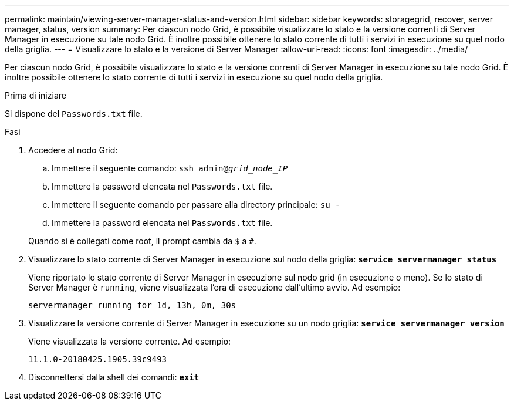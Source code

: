 ---
permalink: maintain/viewing-server-manager-status-and-version.html 
sidebar: sidebar 
keywords: storagegrid, recover, server manager, status, version 
summary: Per ciascun nodo Grid, è possibile visualizzare lo stato e la versione correnti di Server Manager in esecuzione su tale nodo Grid. È inoltre possibile ottenere lo stato corrente di tutti i servizi in esecuzione su quel nodo della griglia. 
---
= Visualizzare lo stato e la versione di Server Manager
:allow-uri-read: 
:icons: font
:imagesdir: ../media/


[role="lead"]
Per ciascun nodo Grid, è possibile visualizzare lo stato e la versione correnti di Server Manager in esecuzione su tale nodo Grid. È inoltre possibile ottenere lo stato corrente di tutti i servizi in esecuzione su quel nodo della griglia.

.Prima di iniziare
Si dispone del `Passwords.txt` file.

.Fasi
. Accedere al nodo Grid:
+
.. Immettere il seguente comando: `ssh admin@_grid_node_IP_`
.. Immettere la password elencata nel `Passwords.txt` file.
.. Immettere il seguente comando per passare alla directory principale: `su -`
.. Immettere la password elencata nel `Passwords.txt` file.


+
Quando si è collegati come root, il prompt cambia da `$` a `#`.

. Visualizzare lo stato corrente di Server Manager in esecuzione sul nodo della griglia: `*service servermanager status*`
+
Viene riportato lo stato corrente di Server Manager in esecuzione sul nodo grid (in esecuzione o meno). Se lo stato di Server Manager è `running`, viene visualizzata l'ora di esecuzione dall'ultimo avvio. Ad esempio:

+
[listing]
----
servermanager running for 1d, 13h, 0m, 30s
----
. Visualizzare la versione corrente di Server Manager in esecuzione su un nodo griglia: `*service servermanager version*`
+
Viene visualizzata la versione corrente. Ad esempio:

+
[listing]
----
11.1.0-20180425.1905.39c9493
----
. Disconnettersi dalla shell dei comandi: `*exit*`

